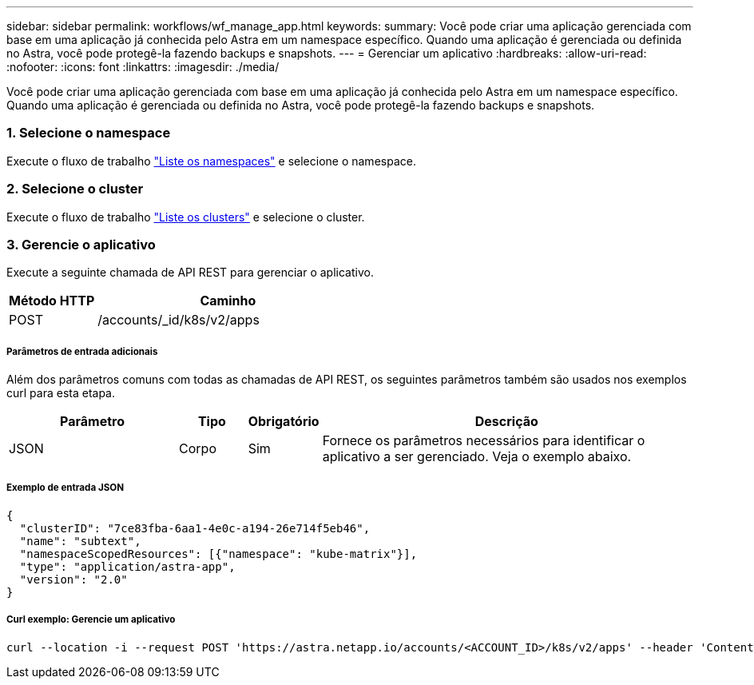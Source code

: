 ---
sidebar: sidebar 
permalink: workflows/wf_manage_app.html 
keywords:  
summary: Você pode criar uma aplicação gerenciada com base em uma aplicação já conhecida pelo Astra em um namespace específico. Quando uma aplicação é gerenciada ou definida no Astra, você pode protegê-la fazendo backups e snapshots. 
---
= Gerenciar um aplicativo
:hardbreaks:
:allow-uri-read: 
:nofooter: 
:icons: font
:linkattrs: 
:imagesdir: ./media/


[role="lead"]
Você pode criar uma aplicação gerenciada com base em uma aplicação já conhecida pelo Astra em um namespace específico. Quando uma aplicação é gerenciada ou definida no Astra, você pode protegê-la fazendo backups e snapshots.



=== 1. Selecione o namespace

Execute o fluxo de trabalho link:../workflows/wf_list_namespaces.html["Liste os namespaces"] e selecione o namespace.



=== 2. Selecione o cluster

Execute o fluxo de trabalho link:../workflows_infra/wf_list_clusters.html["Liste os clusters"] e selecione o cluster.



=== 3. Gerencie o aplicativo

Execute a seguinte chamada de API REST para gerenciar o aplicativo.

[cols="25,75"]
|===
| Método HTTP | Caminho 


| POST | /accounts/_id/k8s/v2/apps 
|===


===== Parâmetros de entrada adicionais

Além dos parâmetros comuns com todas as chamadas de API REST, os seguintes parâmetros também são usados nos exemplos curl para esta etapa.

[cols="25,10,10,55"]
|===
| Parâmetro | Tipo | Obrigatório | Descrição 


| JSON | Corpo | Sim | Fornece os parâmetros necessários para identificar o aplicativo a ser gerenciado. Veja o exemplo abaixo. 
|===


===== Exemplo de entrada JSON

[source, json]
----
{
  "clusterID": "7ce83fba-6aa1-4e0c-a194-26e714f5eb46",
  "name": "subtext",
  "namespaceScopedResources": [{"namespace": "kube-matrix"}],
  "type": "application/astra-app",
  "version": "2.0"
}
----


===== Curl exemplo: Gerencie um aplicativo

[source, curl]
----
curl --location -i --request POST 'https://astra.netapp.io/accounts/<ACCOUNT_ID>/k8s/v2/apps' --header 'Content-Type: application/astra-app+json' --header 'Accept: */*' --header 'Authorization: Bearer <API_TOKEN>'  --data @JSONinput
----